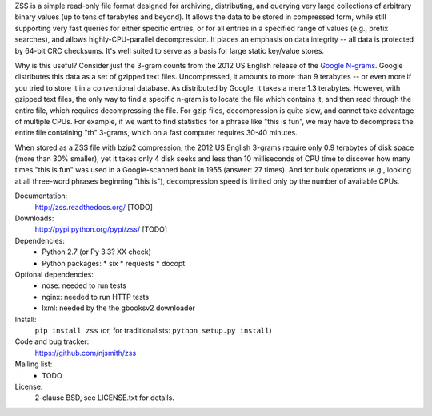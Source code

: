 ZSS is a simple read-only file format designed for archiving,
distributing, and querying very large collections of arbitrary binary
values (up to tens of terabytes and beyond). It allows the data to be
stored in compressed form, while still supporting very fast queries
for either specific entries, or for all entries in a specified range
of values (e.g., prefix searches), and allows highly-CPU-parallel
decompression. It places an emphasis on data integrity -- all data is
protected by 64-bit CRC checksums. It's well suited to serve as a
basis for large static key/value stores.

Why is this useful? Consider just the 3-gram counts from the 2012 US
English release of the `Google N-grams
<http://storage.googleapis.com/books/ngrams/books/datasetsv2.html>`_. Google
distributes this data as a set of gzipped text files. Uncompressed, it
amounts to more than 9 terabytes -- or even more if you tried to store
it in a conventional database. As distributed by Google, it takes a
mere 1.3 terabytes. However, with gzipped text files, the only way to
find a specific n-gram is to locate the file which contains it, and
then read through the entire file, which requires decompressing the
file. For gzip files, decompression is quite slow, and cannot take
advantage of multiple CPUs. For example, if we want to find statistics
for a phrase like "this is fun", we may have to decompress the entire
file containing "th" 3-grams, which on a fast computer requires 30-40
minutes.

When stored as a ZSS file with bzip2 compression, the 2012 US English
3-grams require only 0.9 terabytes of disk space (more than 30%
smaller), yet it takes only 4 disk seeks and less than 10 milliseconds
of CPU time to discover how many times "this is fun" was used in a
Google-scanned book in 1955 (answer: 27 times). And for bulk
operations (e.g., looking at all three-word phrases beginning "this
is"), decompression speed is limited only by the number of available
CPUs.

.. image:: https://travis-ci.org/njsmith/zss.png?branch=master
   :target: https://travis-ci.org/njsmith/zss
.. image:: https://coveralls.io/repos/njsmith/zss/badge.png?branch=master
   :target: https://coveralls.io/r/njsmith/zss?branch=master

Documentation:
  http://zss.readthedocs.org/ [TODO]

Downloads:
  http://pypi.python.org/pypi/zss/ [TODO]

Dependencies:
  * Python 2.7 (or Py 3.3? XX check)
  * Python packages:
    * six
    * requests
    * docopt

Optional dependencies:
  * nose: needed to run tests
  * nginx: needed to run HTTP tests
  * lxml: needed by the the gbooksv2 downloader

Install:
  ``pip install zss`` (or, for traditionalists: ``python setup.py install``)

Code and bug tracker:
  https://github.com/njsmith/zss

Mailing list:
  * TODO

License:
  2-clause BSD, see LICENSE.txt for details.
